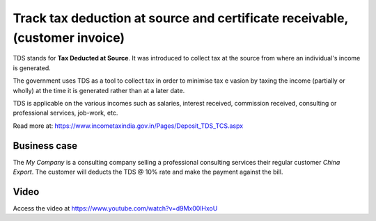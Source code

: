 
============================================================================
Track tax deduction at source and certificate receivable, (customer invoice)
============================================================================
TDS stands for **Tax Deducted at Source**. It was introduced to collect tax at
the source from where an individual's income is generated.

The government uses TDS as a tool to collect tax in order to minimise tax e
vasion by taxing the income (partially or wholly) at the time it is generated
rather than at a later date.

TDS is applicable on the various incomes such as salaries, interest received,
commission received, consulting or professional services, job-work, etc.

Read more at: https://www.incometaxindia.gov.in/Pages/Deposit_TDS_TCS.aspx

Business case
-------------
The *My Company* is a consulting company selling a professional consulting
services their regular customer *China Export*. The customer will deducts the
TDS @ 10% rate and make the payment against the bill.

Video
-----
Access the video at https://www.youtube.com/watch?v=d9Mx00lHxoU

.. raw:: html

    <div style="position: relative; padding-bottom: 56.25%; height: 0; overflow: hidden; max-width: 100%; height: auto;">
        <iframe src="https://www.youtube.com/embed/d9Mx00lHxoU" frameborder="0" allowfullscreen style="position: absolute; top: 0; left: 0; width: 700px; height: 385px;"></iframe>
    </div>

